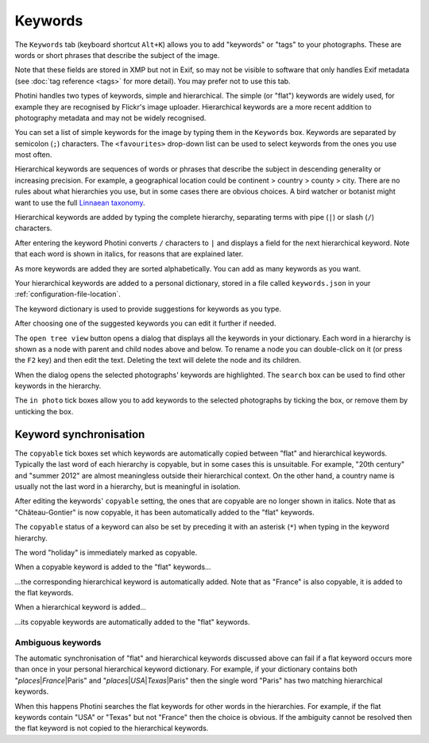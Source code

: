 .. This is part of the Photini documentation.
   Copyright (C)  2024  Jim Easterbrook.
   See the file ../DOC_LICENSE.txt for copying condidions.

Keywords
========

The ``Keywords`` tab (keyboard shortcut ``Alt+K``) allows you to add "keywords" or "tags" to your photographs.
These are words or short phrases that describe the subject of the image.

Note that these fields are stored in XMP but not in Exif, so may not be visible to software that only handles Exif metadata (see :doc:`tag reference <tags>` for more detail).
You may prefer not to use this tab.

.. image:: ../images/screenshot_050.png

Photini handles two types of keywords, simple and hierarchical.
The simple (or "flat") keywords are widely used, for example they are recognised by Flickr's image uploader.
Hierarchical keywords are a more recent addition to photography metadata and may not be widely recognised.

.. image:: ../images/screenshot_051.png

You can set a list of simple keywords for the image by typing them in the ``Keywords`` box.
Keywords are separated by semicolon (``;``) characters.
The ``<favourites>`` drop-down list can be used to select keywords from the ones you use most often.

Hierarchical keywords are sequences of words or phrases that describe the subject in descending generality or increasing precision.
For example, a geographical location could be continent > country > county > city.
There are no rules about what hierarchies you use, but in some cases there are obvious choices.
A bird watcher or botanist might want to use the full `Linnaean taxonomy`_.

.. image:: ../images/screenshot_052.png

Hierarchical keywords are added by typing the complete hierarchy, separating terms with pipe (``|``) or slash (``/``) characters.

.. image:: ../images/screenshot_053.png

After entering the keyword Photini converts ``/`` characters to ``|`` and displays a field for the next hierarchical keyword.
Note that each word is shown in italics, for reasons that are explained later.

.. image:: ../images/screenshot_054.png

As more keywords are added they are sorted alphabetically.
You can add as many keywords as you want.

Your hierarchical keywords are added to a personal dictionary, stored in a file called ``keywords.json`` in your :ref:`configuration-file-location`.

.. image:: ../images/screenshot_055.png

The keyword dictionary is used to provide suggestions for keywords as you type.

.. image:: ../images/screenshot_056.png

After choosing one of the suggested keywords you can edit it further if needed.

.. image:: ../images/screenshot_057.png

The ``open tree view`` button opens a dialog that displays all the keywords in your dictionary.
Each word in a hierarchy is shown as a node with parent and child nodes above and below.
To rename a node you can double-click on it (or press the ``F2`` key) and then edit the text.
Deleting the text will delete the node and its children.

When the dialog opens the selected photographs' keywords are highlighted.
The ``search`` box can be used to find other keywords in the hierarchy.

The ``in photo`` tick boxes allow you to add keywords to the selected photographs by ticking the box, or remove them by unticking the box.

Keyword synchronisation
-----------------------

.. image:: ../images/screenshot_058.png

The ``copyable`` tick boxes set which keywords are automatically copied between "flat" and hierarchical keywords.
Typically the last word of each hierarchy is copyable, but in some cases this is unsuitable.
For example, "20th century" and "summer 2012" are almost meaningless outside their hierarchical context.
On the other hand, a country name is usually not the last word in a hierarchy, but is meaningful in isolation.

.. image:: ../images/screenshot_061.png

After editing the keywords' ``copyable`` setting, the ones that are copyable are no longer shown in italics.
Note that as "Château-Gontier" is now copyable, it has been automatically added to the "flat" keywords.

.. image:: ../images/screenshot_059.png

The ``copyable`` status of a keyword can also be set by preceding it with an asterisk (``*``) when typing in the keyword hierarchy.

.. image:: ../images/screenshot_060.png

The word "holiday" is immediately marked as copyable.

.. image:: ../images/screenshot_062.png

When a copyable keyword is added to the "flat" keywords...

.. image:: ../images/screenshot_063.png

...the corresponding hierarchical keyword is automatically added.
Note that as "France" is also copyable, it is added to the flat keywords.

.. image:: ../images/screenshot_064.png

When a hierarchical keyword is added...

.. image:: ../images/screenshot_065.png

...its copyable keywords are automatically added to the "flat" keywords.

Ambiguous keywords
^^^^^^^^^^^^^^^^^^

.. |pipe| unicode:: 0x7C
    :trim:

The automatic synchronisation of "flat" and hierarchical keywords discussed above can fail if a flat keyword occurs more than once in your personal hierarchical keyword dictionary.
For example, if your dictionary contains both "*places* |pipe| *France* |pipe| Paris" and "*places* |pipe| *USA* |pipe| *Texas* |pipe| Paris" then the single word "Paris" has two matching hierarchical keywords.

When this happens Photini searches the flat keywords for other words in the hierarchies.
For example, if the flat keywords contain "USA" or "Texas" but not "France" then the choice is obvious.
If the ambiguity cannot be resolved then the flat keyword is not copied to the hierarchical keywords.


.. _Linnaean taxonomy: https://en.wikipedia.org/wiki/Linnaean_taxonomy
